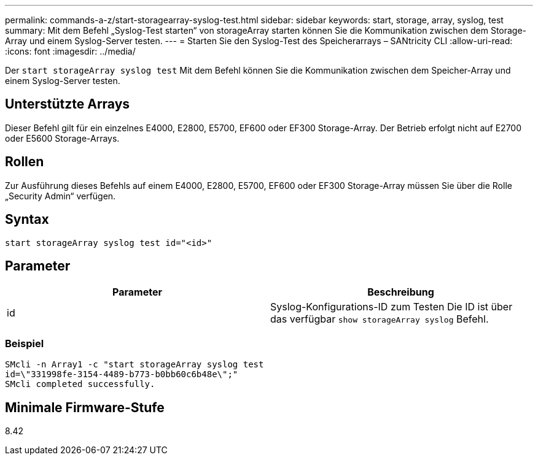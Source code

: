 ---
permalink: commands-a-z/start-storagearray-syslog-test.html 
sidebar: sidebar 
keywords: start, storage, array, syslog, test 
summary: Mit dem Befehl „Syslog-Test starten“ von storageArray starten können Sie die Kommunikation zwischen dem Storage-Array und einem Syslog-Server testen. 
---
= Starten Sie den Syslog-Test des Speicherarrays – SANtricity CLI
:allow-uri-read: 
:icons: font
:imagesdir: ../media/


[role="lead"]
Der `start storageArray syslog test` Mit dem Befehl können Sie die Kommunikation zwischen dem Speicher-Array und einem Syslog-Server testen.



== Unterstützte Arrays

Dieser Befehl gilt für ein einzelnes E4000, E2800, E5700, EF600 oder EF300 Storage-Array. Der Betrieb erfolgt nicht auf E2700 oder E5600 Storage-Arrays.



== Rollen

Zur Ausführung dieses Befehls auf einem E4000, E2800, E5700, EF600 oder EF300 Storage-Array müssen Sie über die Rolle „Security Admin“ verfügen.



== Syntax

[source, cli]
----
start storageArray syslog test id="<id>"
----


== Parameter

[cols="2*"]
|===
| Parameter | Beschreibung 


 a| 
id
 a| 
Syslog-Konfigurations-ID zum Testen Die ID ist über das verfügbar `show storageArray syslog` Befehl.

|===


=== Beispiel

[listing]
----
SMcli -n Array1 -c "start storageArray syslog test
id=\"331998fe-3154-4489-b773-b0bb60c6b48e\";"
SMcli completed successfully.
----


== Minimale Firmware-Stufe

8.42
